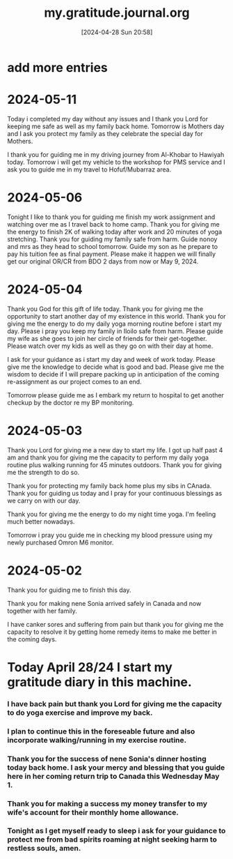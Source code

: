 #+title:      my.gratitude.journal.org
#+date:       [2024-04-28 Sun 20:58]
#+filetags:   :priv:
#+identifier: 20240428T205802

* add more entries

* 2024-05-11

***** Today i completed my day without any issues and I thank you Lord for keeping me safe as well as my family back home. Tomorrow is Mothers day and I ask you protect my family as they celebrate the special day for Mothers.

***** I thank you for guiding me in my driving journey from Al-Khobar to Hawiyah today. Tomorrow i will get my vehicle to the workshop for PMS service and I ask you to guide me in my travel to Hofuf/Mubarraz area.
* 2024-05-06
***** Tonight I like to thank you for guiding me finish my work assignment and watching over me as I travel back to home camp. Thank you for giving me the energy to finish 2K of walking today after work and 20 minutes of yoga stretching. Thank you for guiding my family safe from harm. Guide nonoy and mrs as they head to school tomorrow. Guide my son as he prepare to pay his tuition fee as final payment. Please make it happen we will finally get our original OR/CR from BDO 2 days from now or May 9, 2024.
* 2024-05-04
***** Thank you God for this gift of life today. Thank you for giving me the opportunity to start another day of my existence in this world. Thank you for giving me the energy to do my daily yoga morning routine before i start my day. Please i pray you keep my family in Iloilo safe from harm. Please guide my wife as she goes to join her circle of friends for their get-together. Please watch over my kids as well as they go on with their day at home.
***** I ask for your guidance as i start my day and week of work today. Please give me the knowledge to decide what is good and bad. Please give me the wisdom to decide if I will prepare packing up in anticipation of the coming re-assignment as our project comes to an end.
***** Tomorrow please guide me as I embark my return to hospital to get another checkup by the doctor re my BP monitoring.
* 2024-05-03
***** Thank you Lord for giving me a new day to start my life. I got up half past 4 am and thank you for giving me the capacity to perform my daily yoga routine plus walking running for 45 minutes outdoors. Thank you for giving me the strength to do so.
***** Thank you for protecting my family back home plus my sibs in CAnada. Thank you for guiding us today and I pray for your continuous blessings as we carry on with our day.
***** Thank you for giving me the energy to do my night time yoga. I'm feeling much better nowadays.
***** Tomorrow i pray you guide me in checking my blood pressure using my newly purchased Omron M6 monitor.
* 2024-05-02
***** Thank you for guiding me to finish this day.
***** Thank you for making nene Sonia arrived safely in Canada and now together with her family.
***** I have canker sores and suffering from pain but thank you for giving me the capacity to resolve it by getting home remedy items to make me better in the coming days.
* Today April 28/24 I start my gratitude diary in this machine.
*** I have back pain but thank you Lord for giving me the capacity to do yoga exercise and improve my back.
*** I plan to continue this in the foreseable future and also incorporate walking/running in my exercise routine.
*** Thank you for the success of nene Sonia's dinner hosting today back home. I ask your mercy and blessing that you guide here in her coming return trip to Canada this Wednesday May 1.
*** Thank you for making a success my money transfer to my wife's account for their monthly home allowance.
*** Tonight as I get myself ready to sleep i ask for your guidance to protect me from bad spirits roaming at night seeking harm to restless souls, amen.

